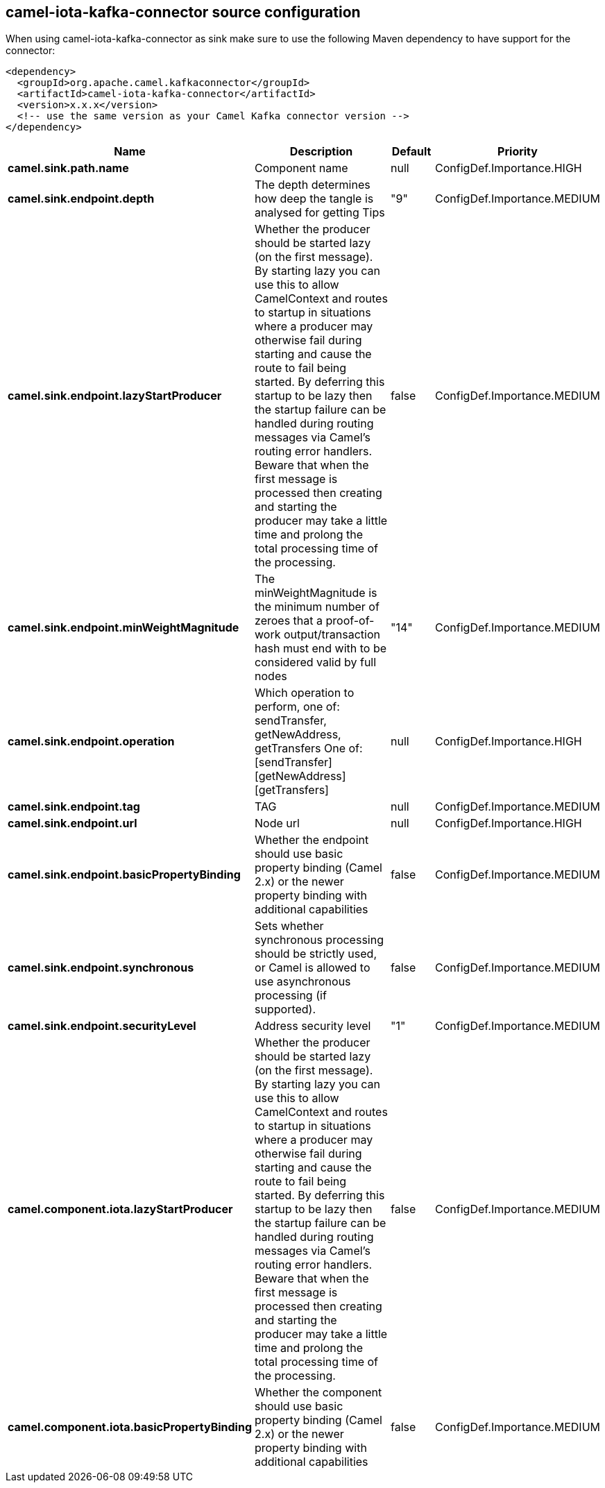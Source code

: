 // kafka-connector options: START
== camel-iota-kafka-connector source configuration

When using camel-iota-kafka-connector as sink make sure to use the following Maven dependency to have support for the connector:

[source,xml]
----
<dependency>
  <groupId>org.apache.camel.kafkaconnector</groupId>
  <artifactId>camel-iota-kafka-connector</artifactId>
  <version>x.x.x</version>
  <!-- use the same version as your Camel Kafka connector version -->
</dependency>
----


[width="100%",cols="2,5,^1,2",options="header"]
|===
| Name | Description | Default | Priority
| *camel.sink.path.name* | Component name | null | ConfigDef.Importance.HIGH
| *camel.sink.endpoint.depth* | The depth determines how deep the tangle is analysed for getting Tips | "9" | ConfigDef.Importance.MEDIUM
| *camel.sink.endpoint.lazyStartProducer* | Whether the producer should be started lazy (on the first message). By starting lazy you can use this to allow CamelContext and routes to startup in situations where a producer may otherwise fail during starting and cause the route to fail being started. By deferring this startup to be lazy then the startup failure can be handled during routing messages via Camel's routing error handlers. Beware that when the first message is processed then creating and starting the producer may take a little time and prolong the total processing time of the processing. | false | ConfigDef.Importance.MEDIUM
| *camel.sink.endpoint.minWeightMagnitude* | The minWeightMagnitude is the minimum number of zeroes that a proof-of-work output/transaction hash must end with to be considered valid by full nodes | "14" | ConfigDef.Importance.MEDIUM
| *camel.sink.endpoint.operation* | Which operation to perform, one of: sendTransfer, getNewAddress, getTransfers One of: [sendTransfer] [getNewAddress] [getTransfers] | null | ConfigDef.Importance.HIGH
| *camel.sink.endpoint.tag* | TAG | null | ConfigDef.Importance.MEDIUM
| *camel.sink.endpoint.url* | Node url | null | ConfigDef.Importance.HIGH
| *camel.sink.endpoint.basicPropertyBinding* | Whether the endpoint should use basic property binding (Camel 2.x) or the newer property binding with additional capabilities | false | ConfigDef.Importance.MEDIUM
| *camel.sink.endpoint.synchronous* | Sets whether synchronous processing should be strictly used, or Camel is allowed to use asynchronous processing (if supported). | false | ConfigDef.Importance.MEDIUM
| *camel.sink.endpoint.securityLevel* | Address security level | "1" | ConfigDef.Importance.MEDIUM
| *camel.component.iota.lazyStartProducer* | Whether the producer should be started lazy (on the first message). By starting lazy you can use this to allow CamelContext and routes to startup in situations where a producer may otherwise fail during starting and cause the route to fail being started. By deferring this startup to be lazy then the startup failure can be handled during routing messages via Camel's routing error handlers. Beware that when the first message is processed then creating and starting the producer may take a little time and prolong the total processing time of the processing. | false | ConfigDef.Importance.MEDIUM
| *camel.component.iota.basicPropertyBinding* | Whether the component should use basic property binding (Camel 2.x) or the newer property binding with additional capabilities | false | ConfigDef.Importance.MEDIUM
|===


// kafka-connector options: END
